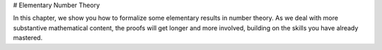 .. _number_theory:

# Elementary Number Theory

In this chapter, we show you how to formalize some elementary
results in number theory.
As we deal with more substantive mathematical content,
the proofs will get longer and more involved,
building on the skills you have already mastered.
